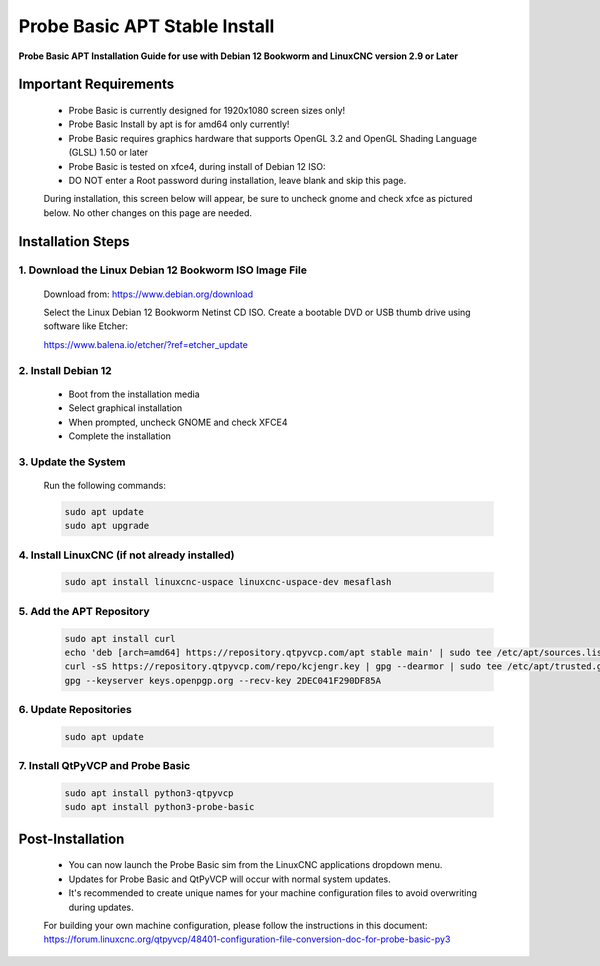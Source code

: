 ==============================
Probe Basic APT Stable Install
==============================

**Probe Basic APT Installation Guide for use with Debian 12 Bookworm and LinuxCNC version 2.9 or Later**

Important Requirements
----------------------

    - Probe Basic is currently designed for 1920x1080 screen sizes only!
    - Probe Basic Install by apt is for amd64 only currently!
    - Probe Basic requires graphics hardware that supports OpenGL 3.2 and OpenGL Shading Language (GLSL) 1.50 or later
    - Probe Basic is tested on xfce4, during install of Debian 12 ISO:
    - DO NOT enter a Root password during installation, leave blank and skip this page.

    During installation, this screen below will appear, be sure to uncheck gnome and check xfce as pictured below. No other changes on this page are needed.

    .. image:: images/xfce_check_doc.png
        :align: center

Installation Steps
------------------

1. Download the Linux Debian 12 Bookworm ISO Image File
^^^^^^^^^^^^^^^^^^^^^^^^^^^^^^^^^^^^^^^^^^^^^^^^^^^^^^^

    Download from: https://www.debian.org/download

    Select the Linux Debian 12 Bookworm Netinst CD ISO. Create a bootable DVD or USB thumb drive using software like Etcher:

    https://www.balena.io/etcher/?ref=etcher_update

2. Install Debian 12
^^^^^^^^^^^^^^^^^^^^

    - Boot from the installation media
    - Select graphical installation
    - When prompted, uncheck GNOME and check XFCE4
    - Complete the installation

3. Update the System
^^^^^^^^^^^^^^^^^^^^

    Run the following commands:

    .. code-block:: bash

        sudo apt update
        sudo apt upgrade

4. Install LinuxCNC (if not already installed)
^^^^^^^^^^^^^^^^^^^^^^^^^^^^^^^^^^^^^^^^^^^^^^

    .. code-block:: bash

        sudo apt install linuxcnc-uspace linuxcnc-uspace-dev mesaflash

5. Add the APT Repository
^^^^^^^^^^^^^^^^^^^^^^^^^

    .. code-block:: bash

        sudo apt install curl
        echo 'deb [arch=amd64] https://repository.qtpyvcp.com/apt stable main' | sudo tee /etc/apt/sources.list.d/kcjengr.list
        curl -sS https://repository.qtpyvcp.com/repo/kcjengr.key | gpg --dearmor | sudo tee /etc/apt/trusted.gpg.d/kcjengr.gpg
        gpg --keyserver keys.openpgp.org --recv-key 2DEC041F290DF85A

6. Update Repositories
^^^^^^^^^^^^^^^^^^^^^^

    .. code-block:: bash

        sudo apt update

7. Install QtPyVCP and Probe Basic
^^^^^^^^^^^^^^^^^^^^^^^^^^^^^^^^^^

    .. code-block:: bash

        sudo apt install python3-qtpyvcp
        sudo apt install python3-probe-basic

Post-Installation
-----------------

    - You can now launch the Probe Basic sim from the LinuxCNC applications dropdown menu.
    - Updates for Probe Basic and QtPyVCP will occur with normal system updates.
    - It's recommended to create unique names for your machine configuration files to avoid overwriting during updates.

    For building your own machine configuration, please follow the instructions in this document:
    https://forum.linuxcnc.org/qtpyvcp/48401-configuration-file-conversion-doc-for-probe-basic-py3
